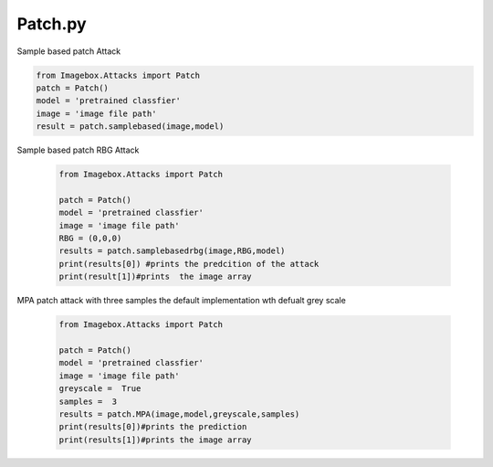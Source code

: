Patch.py
======

Sample based patch Attack

.. code-block:: python 

        from Imagebox.Attacks import Patch
        patch = Patch()
        model = 'pretrained classfier'
        image = 'image file path'
        result = patch.samplebased(image,model)
        
        

Sample based patch RBG Attack
  
  .. code-block:: python 
  
   from Imagebox.Attacks import Patch
   
   patch = Patch()
   model = 'pretrained classfier'
   image = 'image file path'
   RBG = (0,0,0)
   results = patch.samplebasedrbg(image,RBG,model)
   print(results[0]) #prints the predcition of the attack
   print(result[1])#prints  the image array
   
   
MPA patch attack with three samples the default implementation wth defualt grey scale 

 
  .. code-block:: python 
  
   from Imagebox.Attacks import Patch
   
   patch = Patch()
   model = 'pretrained classfier'
   image = 'image file path'
   greyscale =  True
   samples =  3
   results = patch.MPA(image,model,greyscale,samples)
   print(results[0])#prints the prediction
   print(results[1])#prints the image array
   
   
   
  

   
   

  
